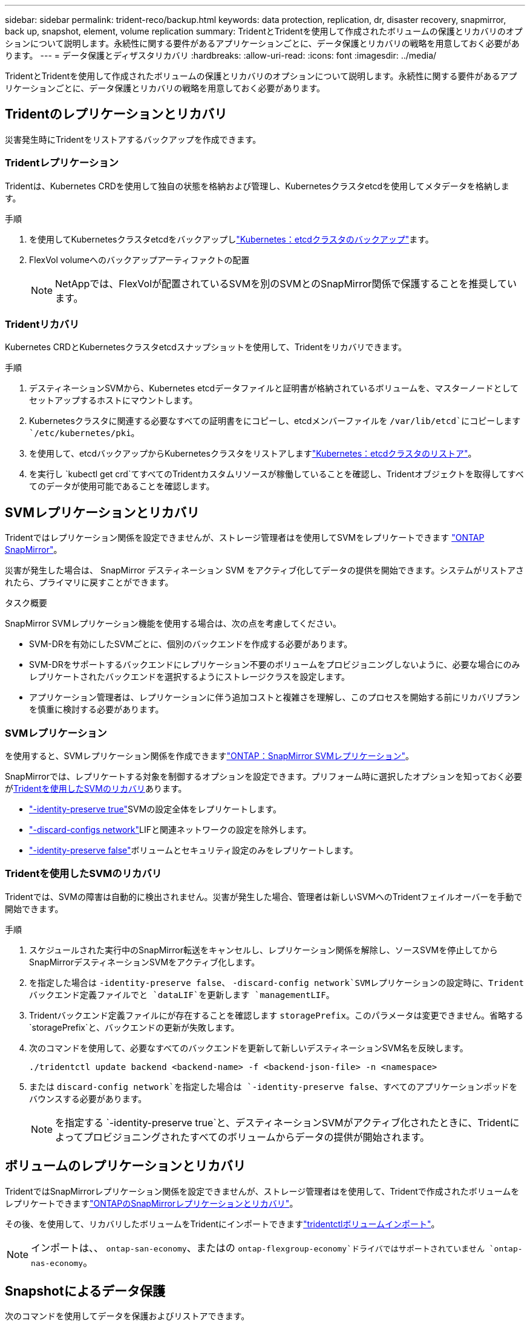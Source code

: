 ---
sidebar: sidebar 
permalink: trident-reco/backup.html 
keywords: data protection, replication, dr, disaster recovery, snapmirror, back up, snapshot, element, volume replication 
summary: TridentとTridentを使用して作成されたボリュームの保護とリカバリのオプションについて説明します。永続性に関する要件があるアプリケーションごとに、データ保護とリカバリの戦略を用意しておく必要があります。 
---
= データ保護とディザスタリカバリ
:hardbreaks:
:allow-uri-read: 
:icons: font
:imagesdir: ../media/


[role="lead"]
TridentとTridentを使用して作成されたボリュームの保護とリカバリのオプションについて説明します。永続性に関する要件があるアプリケーションごとに、データ保護とリカバリの戦略を用意しておく必要があります。



== Tridentのレプリケーションとリカバリ

災害発生時にTridentをリストアするバックアップを作成できます。



=== Tridentレプリケーション

Tridentは、Kubernetes CRDを使用して独自の状態を格納および管理し、Kubernetesクラスタetcdを使用してメタデータを格納します。

.手順
. を使用してKubernetesクラスタetcdをバックアップしlink:https://kubernetes.io/docs/tasks/administer-cluster/configure-upgrade-etcd/#backing-up-an-etcd-cluster["Kubernetes：etcdクラスタのバックアップ"^]ます。
. FlexVol volumeへのバックアップアーティファクトの配置
+

NOTE: NetAppでは、FlexVolが配置されているSVMを別のSVMとのSnapMirror関係で保護することを推奨しています。





=== Tridentリカバリ

Kubernetes CRDとKubernetesクラスタetcdスナップショットを使用して、Tridentをリカバリできます。

.手順
. デスティネーションSVMから、Kubernetes etcdデータファイルと証明書が格納されているボリュームを、マスターノードとしてセットアップするホストにマウントします。
. Kubernetesクラスタに関連する必要なすべての証明書をにコピーし、etcdメンバーファイルを `/var/lib/etcd`にコピーします `/etc/kubernetes/pki`。
. を使用して、etcdバックアップからKubernetesクラスタをリストアしますlink:https://kubernetes.io/docs/tasks/administer-cluster/configure-upgrade-etcd/#restoring-an-etcd-cluster["Kubernetes：etcdクラスタのリストア"^]。
. を実行し `kubectl get crd`てすべてのTridentカスタムリソースが稼働していることを確認し、Tridentオブジェクトを取得してすべてのデータが使用可能であることを確認します。




== SVMレプリケーションとリカバリ

Tridentではレプリケーション関係を設定できませんが、ストレージ管理者はを使用してSVMをレプリケートできます https://docs.netapp.com/us-en/ontap/data-protection/snapmirror-svm-replication-concept.html["ONTAP SnapMirror"^]。

災害が発生した場合は、 SnapMirror デスティネーション SVM をアクティブ化してデータの提供を開始できます。システムがリストアされたら、プライマリに戻すことができます。

.タスク概要
SnapMirror SVMレプリケーション機能を使用する場合は、次の点を考慮してください。

* SVM-DRを有効にしたSVMごとに、個別のバックエンドを作成する必要があります。
* SVM-DRをサポートするバックエンドにレプリケーション不要のボリュームをプロビジョニングしないように、必要な場合にのみレプリケートされたバックエンドを選択するようにストレージクラスを設定します。
* アプリケーション管理者は、レプリケーションに伴う追加コストと複雑さを理解し、このプロセスを開始する前にリカバリプランを慎重に検討する必要があります。




=== SVMレプリケーション

を使用すると、SVMレプリケーション関係を作成できますlink:https://docs.netapp.com/us-en/ontap/data-protection/snapmirror-svm-replication-workflow-concept.html["ONTAP：SnapMirror SVMレプリケーション"^]。

SnapMirrorでは、レプリケートする対象を制御するオプションを設定できます。プリフォーム時に選択したオプションを知っておく必要が<<Tridentを使用したSVMのリカバリ>>あります。

* link:https://docs.netapp.com/us-en/ontap/data-protection/replicate-entire-svm-config-task.html["-identity-preserve true"^]SVMの設定全体をレプリケートします。
* link:https://docs.netapp.com/us-en/ontap/data-protection/exclude-lifs-svm-replication-task.html["-discard-configs network"^]LIFと関連ネットワークの設定を除外します。
* link:https://docs.netapp.com/us-en/ontap/data-protection/exclude-network-name-service-svm-replication-task.html["-identity-preserve false"^]ボリュームとセキュリティ設定のみをレプリケートします。




=== Tridentを使用したSVMのリカバリ

Tridentでは、SVMの障害は自動的に検出されません。災害が発生した場合、管理者は新しいSVMへのTridentフェイルオーバーを手動で開始できます。

.手順
. スケジュールされた実行中のSnapMirror転送をキャンセルし、レプリケーション関係を解除し、ソースSVMを停止してからSnapMirrorデスティネーションSVMをアクティブ化します。
. を指定した場合は `-identity-preserve false`、 `-discard-config network`SVMレプリケーションの設定時に、Tridentバックエンド定義ファイルでと `dataLIF`を更新します `managementLIF`。
. Tridentバックエンド定義ファイルにが存在することを確認します `storagePrefix`。このパラメータは変更できません。省略する `storagePrefix`と、バックエンドの更新が失敗します。
. 次のコマンドを使用して、必要なすべてのバックエンドを更新して新しいデスティネーションSVM名を反映します。
+
[listing]
----
./tridentctl update backend <backend-name> -f <backend-json-file> -n <namespace>
----
. または `discard-config network`を指定した場合は `-identity-preserve false`、すべてのアプリケーションポッドをバウンスする必要があります。
+

NOTE: を指定する `-identity-preserve true`と、デスティネーションSVMがアクティブ化されたときに、Tridentによってプロビジョニングされたすべてのボリュームからデータの提供が開始されます。





== ボリュームのレプリケーションとリカバリ

TridentではSnapMirrorレプリケーション関係を設定できませんが、ストレージ管理者はを使用して、Tridentで作成されたボリュームをレプリケートできますlink:https://docs.netapp.com/us-en/ontap/data-protection/snapmirror-disaster-recovery-concept.html["ONTAPのSnapMirrorレプリケーションとリカバリ"^]。

その後、を使用して、リカバリしたボリュームをTridentにインポートできますlink:../trident-use/vol-import.html["tridentctlボリュームインポート"]。


NOTE: インポートは、、 `ontap-san-economy`、またはの `ontap-flexgroup-economy`ドライバではサポートされていません `ontap-nas-economy`。



== Snapshotによるデータ保護

次のコマンドを使用してデータを保護およびリストアできます。

* 永続ボリューム（PV）のKubernetesボリュームSnapshotを作成するための外部のSnapshotコントローラとCRD。
+
link:../trident-use/vol-snapshots.html["ボリューム Snapshot"]

* ONTAP Snapshot：ボリュームの内容全体のリストア、または個 々 のファイルまたはLUNのリカバリに使用します。
+
link:https://docs.netapp.com/us-en/ontap/data-protection/manage-local-snapshot-copies-concept.html["ONTAPスナップショット"^]


